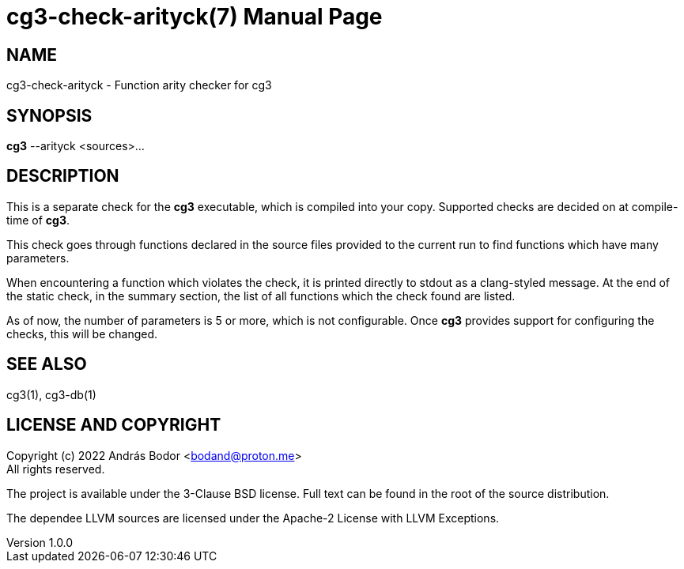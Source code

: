 = cg3-check-arityck(7)
András Bodor <bodand@proton.me>
v1.0.0
:doctype: manpage

== NAME

cg3-check-arityck - Function arity checker for cg3

== SYNOPSIS

*cg3* --arityck <sources>...

== DESCRIPTION

This is a separate check for the *cg3* executable, which is compiled into your copy.
Supported checks are decided on at compile-time of *cg3*.

This check goes through functions declared in the source files provided to the current run to find functions which have many parameters.

When encountering a function which violates the check, it is printed directly to stdout as a clang-styled message.
At the end of the static check, in the summary section, the list of all functions which the check found are listed.

As of now, the number of parameters is 5 or more, which is not configurable.
Once *cg3* provides support for configuring the checks, this will be changed.

== SEE ALSO

cg3(1), cg3-db(1)

== LICENSE AND COPYRIGHT

Copyright (c) 2022 András Bodor <bodand@proton.me> +
All rights reserved.

The project is available under the 3-Clause BSD license.
Full text can be found in the root of the source distribution.

The dependee LLVM sources are licensed under the Apache-2 License with LLVM Exceptions.
